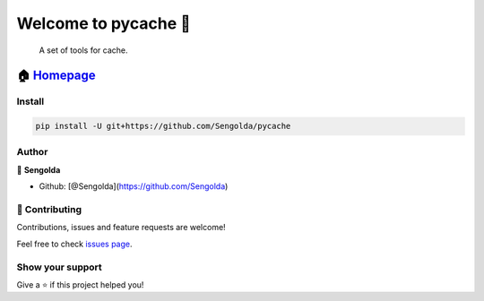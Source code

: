 Welcome to pycache 👋
====================

|License: MIT|

    A set of tools for cache.

🏠 `Homepage <https://github.com/Sengolda/pycache>`__
~~~~~~~~~~~~~~~~~~~~~~~~~~~~~~~~~~~~~~~~~~~~~~~~~~~~

Install
-------

.. code:: sh

    pip install -U git+https://github.com/Sengolda/pycache

Author
------

👤 **Sengolda**

-  Github: [@Sengolda](https://github.com/Sengolda)

🤝 Contributing
--------------

Contributions, issues and feature requests are welcome!

Feel free to check `issues
page <https://github.com/Sengolda/pycache/issues>`__.

Show your support
-----------------

Give a ⭐️ if this project helped you!

.. |License: MIT| image:: https://img.shields.io/badge/License-MIT-yellow.svg
   :target: #
